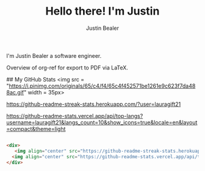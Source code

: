 #+TITLE: Hello there! I'm Justin
#+AUTHOR: Justin Bealer
#+description: This is the readme for my profile
#+keywords: readme, profile, github


# * Hello there! I'm Justin

I'm Justin Bealer a software engineer.



# <a href="https://travis-ci.org/jkitchin/org-ref"><img src="https://travis-ci.org/jkitchin/org-ref.svg?branch=master"></a>

#+BEGIN_html
<a href="https://github.com/jkitchin/org-ref/actions"><img src="https://github.com/jkitchin/org-ref/actions/workflows/test-org-ref.yml/badge.svg"></a>

<a href="https://melpa.org/#/org-ref"><img alt="MELPA" src="https://melpa.org/packages/org-ref-badge.svg"/></a>

<a href="http://stable.melpa.org/#/org-ref"><img alt="MELPA Stable" src="http://stable.melpa.org/packages/org-ref-badge.svg"/></a>


<div>
   <img align="center" src="https://github-readme-streak-stats.herokuapp.com/?user=lauragift21" alt="Gift's LangStat" />
  <img align="center" src="https://github-readme-stats.vercel.app/api/top-langs?username=lauragift21&langs_count=10&show_icons=true&locale=en&layout=compact&theme=light" alt="Gift's language" height="192px"  width="500px"/>
</div>

#+END_html

Overview of org-ref for export to PDF via LaTeX.

#+BEGIN_html
 <a href="https://www.youtube.com/watch?v=3u6eTSzHT6s">
 <img src="http://img.youtube.com/vi/3u6eTSzHT6s/0.jpg">
</a>
#+END_html




 ##  My GitHub Stats <img src = "https://i.pinimg.com/originals/65/c4/f4/65c4f452571be1261e9c623f7da488ac.gif" width = 35px>

 [[https://i.pinimg.com/originals/65/c4/f4/65c4f452571be1261e9c623f7da488ac.gif]]
 #+ATTR_ORG: :width 1200
 [[imghttps://64.media.tumblr.com/tumblr_m6d80q6QJK1qcgf56o1_1280.jpg]]

 #+ATTR_ORG: :width 1200
 [[https://github-readme-streak-stats.herokuapp.com/?user=lauragift21]]

 #+ATTR_ORG: :width 1200
 [[https://github-readme-stats.vercel.app/api/top-langs?username=lauragift21&langs_count=10&show_icons=true&locale=en&layout=compact&theme=light]]

#+BEGIN_SRC html
 
<div>
   <img align="center" src="https://github-readme-streak-stats.herokuapp.com/?user=lauragift21" alt="Gift's LangStat" />
  <img align="center" src="https://github-readme-stats.vercel.app/api/top-langs?username=lauragift21&langs_count=10&show_icons=true&locale=en&layout=compact&theme=light" alt="Gift's language" height="192px"  width="500px"/>
</div>

#+END_SRC
